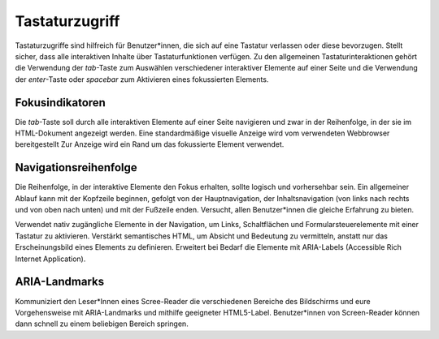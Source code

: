 Tastaturzugriff
===============

Tastaturzugriffe sind hilfreich für Benutzer*innen, die sich auf eine Tastatur
verlassen oder diese bevorzugen. Stellt sicher, dass alle interaktiven Inhalte
über Tastaturfunktionen verfügen. Zu den allgemeinen Tastaturinteraktionen
gehört die Verwendung der `tab`-Taste zum Auswählen verschiedener interaktiver
Elemente auf einer Seite und die Verwendung der `enter`-Taste oder `spacebar`
zum Aktivieren eines fokussierten Elements.

.. seealso::
   * `IBM Checkpoint 2.1.1 Keyboard
     <https://www.ibm.com/able/guidelines/ci162/keyboard.html>`_

Fokusindikatoren
----------------

Die `tab`-Taste soll durch alle interaktiven Elemente auf einer Seite navigieren
und zwar in der Reihenfolge, in der sie im HTML-Dokument angezeigt werden. Eine
standardmäßige visuelle Anzeige wird vom verwendeten Webbrowser bereitgestellt
Zur Anzeige wird ein Rand um das fokussierte Element verwendet.

.. seealso::
    * `IBM Checkpoint 2.4.7 Focus Visible
      <https://www.carbondesignsystem.com/guidelines/accessibility/keyboard/>`_

Navigationsreihenfolge
----------------------

Die Reihenfolge, in der interaktive Elemente den Fokus erhalten, sollte logisch
und vorhersehbar sein. Ein allgemeiner Ablauf kann mit der Kopfzeile beginnen,
gefolgt von der Hauptnavigation, der Inhaltsnavigation (von links nach rechts
und von oben nach unten) und mit der Fußzeile enden. Versucht, allen
Benutzer*innen die gleiche Erfahrung zu bieten.

Verwendet nativ zugängliche Elemente in der Navigation, um Links, Schaltflächen
und Formularsteuerelemente mit einer Tastatur zu aktivieren. Verstärkt
semantisches HTML, um Absicht und Bedeutung zu vermitteln, anstatt nur das
Erscheinungsbild eines Elements zu definieren. Erweitert bei Bedarf die Elemente
mit ARIA-Labels (Accessible Rich Internet Application).

.. seealso::
   * `IBM Checkpoint 2.4.3 Focus Order
     <https://www.ibm.com/able/guidelines/ci162/focus_order.html>`_

ARIA-Landmarks
--------------

Kommuniziert den Leser*Innen eines Scree-Reader die verschiedenen Bereiche des
Bildschirms und eure Vorgehensweise mit ARIA-Landmarks und mithilfe geeigneter
HTML5-Label. Benutzer*innen von Screen-Reader können dann schnell zu einem
beliebigen Bereich springen.

.. seealso::
   * `https://www.ibm.com/able/guidelines/ci162/info_and_relationships.html
     <https://www.ibm.com/able/guidelines/ci162/info_and_relationships.html>`_

